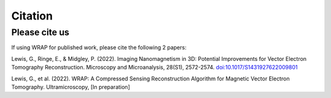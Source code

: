 Citation
=====


Please cite us
--------------

If using WRAP for published work, please cite the following 2 papers:

Lewis, G., Ringe, E., & Midgley, P. (2022). Imaging Nanomagnetism in 3D: Potential Improvements for Vector Electron Tomography Reconstruction. Microscopy and Microanalysis, 28(S1), 2572-2574. `doi:10.1017/S1431927622009801`_

.. _doi:10.1017/S1431927622009801: https://www.cambridge.org/core/journals/microscopy-and-microanalysis/article/imaging-nanomagnetism-in-3d-potential-improvements-for-vector-electron-tomography-reconstruction/EFC9214DCB1FA2C0CA7B99ACF030A147

Lewis, G., et al. (2022). WRAP: A Compressed Sensing Reconstruction Algorithm for Magnetic Vector Electron Tomography. Ultramicroscopy, [In preparation]